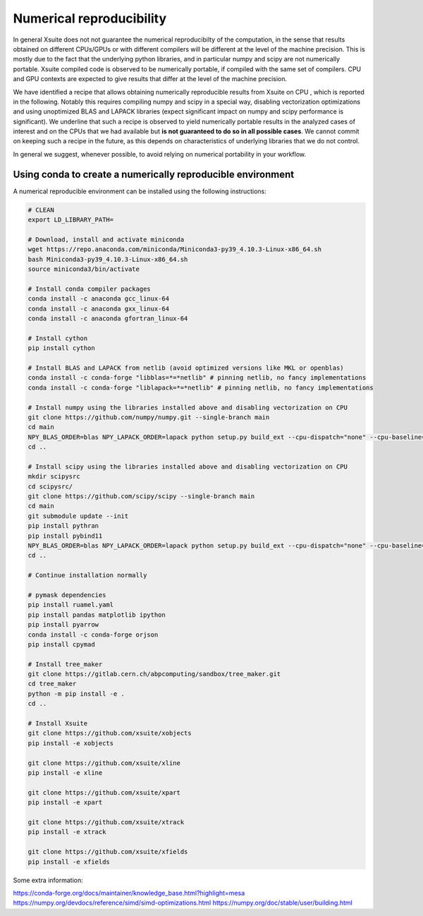 =========================
Numerical reproducibility
=========================

In general Xsuite does not not guarantee the numerical reproducibilty of the computation, in the sense that results obtained on different CPUs/GPUs or with different compilers will be different at the level of the machine precision.
This is mostly due to the fact that the underlying python libraries, and in particular numpy and scipy are not numerically portable. Xsuite compiled code is observed to be numerically portable, if compiled with the same set of compilers. CPU and GPU contexts are expected to give results that differ at the level of the machine precision.

We have identified a recipe that allows obtaining numerically reproducible results from Xsuite on CPU , which is reported in the following. Notably this requires compiling numpy and scipy in a special way, disabling vectorization optimizations and using unoptimized BLAS and LAPACK libraries (expect significant impact on numpy and scipy performance is significant).
We underline that such a recipe is observed to yield numerically portable results in the analyzed cases of interest and on the CPUs that we had available but **is not guaranteed to do so in all possible cases**.
We cannot commit on keeping such a recipe in the future, as this depends on characteristics of underlying libraries that we do not control.

In general we suggest, whenever possible, to avoid relying on numerical portability in your workflow.

Using conda to create a numerically reproducible environment
============================================================

A numerical reproducible environment can be installed using the following instructions:

.. code-block:: bash

    # CLEAN
    export LD_LIBRARY_PATH=

    # Download, install and activate miniconda
    wget https://repo.anaconda.com/miniconda/Miniconda3-py39_4.10.3-Linux-x86_64.sh
    bash Miniconda3-py39_4.10.3-Linux-x86_64.sh
    source miniconda3/bin/activate

    # Install conda compiler packages
    conda install -c anaconda gcc_linux-64
    conda install -c anaconda gxx_linux-64
    conda install -c anaconda gfortran_linux-64

    # Install cython
    pip install cython

    # Install BLAS and LAPACK from netlib (avoid optimized versions like MKL or openblas)
    conda install -c conda-forge "libblas=*=*netlib" # pinning netlib, no fancy implementations
    conda install -c conda-forge "liblapack=*=*netlib" # pinning netlib, no fancy implementations

    # Install numpy using the libraries installed above and disabling vectorization on CPU
    git clone https://github.com/numpy/numpy.git --single-branch main
    cd main
    NPY_BLAS_ORDER=blas NPY_LAPACK_ORDER=lapack python setup.py build_ext --cpu-dispatch="none" --cpu-baseline="none" build_clib --cpu-dispatch="none" --cpu-baseline="none" install
    cd ..

    # Install scipy using the libraries installed above and disabling vectorization on CPU
    mkdir scipysrc
    cd scipysrc/
    git clone https://github.com/scipy/scipy --single-branch main
    cd main
    git submodule update --init
    pip install pythran
    pip install pybind11
    NPY_BLAS_ORDER=blas NPY_LAPACK_ORDER=lapack python setup.py build_ext --cpu-dispatch="none" --cpu-baseline="none" build_clib --cpu-dispatch="none" --cpu-baseline="none" install
    cd ..

    # Continue installation normally

    # pymask dependencies
    pip install ruamel.yaml
    pip install pandas matplotlib ipython
    pip install pyarrow
    conda install -c conda-forge orjson
    pip install cpymad

    # Install tree_maker
    git clone https://gitlab.cern.ch/abpcomputing/sandbox/tree_maker.git
    cd tree_maker
    python -m pip install -e .
    cd ..

    # Install Xsuite
    git clone https://github.com/xsuite/xobjects
    pip install -e xobjects

    git clone https://github.com/xsuite/xline
    pip install -e xline

    git clone https://github.com/xsuite/xpart
    pip install -e xpart

    git clone https://github.com/xsuite/xtrack
    pip install -e xtrack

    git clone https://github.com/xsuite/xfields
    pip install -e xfields

Some extra information:

https://conda-forge.org/docs/maintainer/knowledge_base.html?highlight=mesa
https://numpy.org/devdocs/reference/simd/simd-optimizations.html
https://numpy.org/doc/stable/user/building.html

